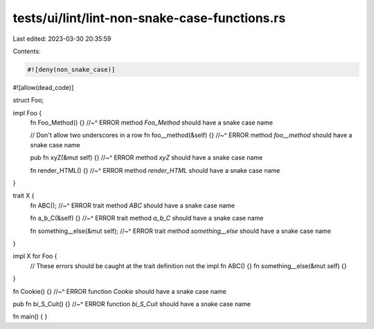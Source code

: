 tests/ui/lint/lint-non-snake-case-functions.rs
==============================================

Last edited: 2023-03-30 20:35:59

Contents:

.. code-block:: rs

    #![deny(non_snake_case)]
#![allow(dead_code)]

struct Foo;

impl Foo {
    fn Foo_Method() {}
    //~^ ERROR method `Foo_Method` should have a snake case name

    // Don't allow two underscores in a row
    fn foo__method(&self) {}
    //~^ ERROR method `foo__method` should have a snake case name

    pub fn xyZ(&mut self) {}
    //~^ ERROR method `xyZ` should have a snake case name

    fn render_HTML() {}
    //~^ ERROR method `render_HTML` should have a snake case name
}

trait X {
    fn ABC();
    //~^ ERROR trait method `ABC` should have a snake case name

    fn a_b_C(&self) {}
    //~^ ERROR trait method `a_b_C` should have a snake case name

    fn something__else(&mut self);
    //~^ ERROR trait method `something__else` should have a snake case name
}

impl X for Foo {
    // These errors should be caught at the trait definition not the impl
    fn ABC() {}
    fn something__else(&mut self) {}
}

fn Cookie() {}
//~^ ERROR function `Cookie` should have a snake case name

pub fn bi_S_Cuit() {}
//~^ ERROR function `bi_S_Cuit` should have a snake case name

fn main() { }


